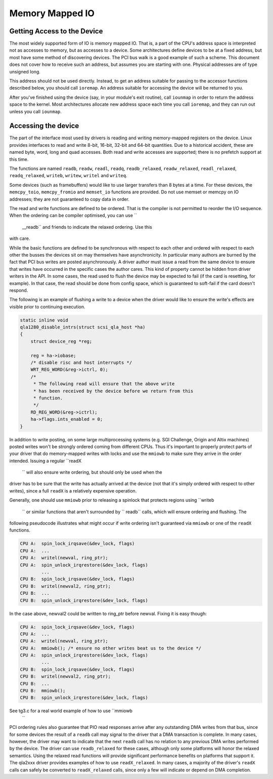 .. -*- coding: utf-8; mode: rst -*-

.. _mmio:

****************
Memory Mapped IO
****************


.. _getting_access_to_the_device:

Getting Access to the Device
============================

The most widely supported form of IO is memory mapped IO. That is, a
part of the CPU's address space is interpreted not as accesses to
memory, but as accesses to a device. Some architectures define devices
to be at a fixed address, but most have some method of discovering
devices. The PCI bus walk is a good example of such a scheme. This
document does not cover how to receive such an address, but assumes you
are starting with one. Physical addresses are of type unsigned long.

This address should not be used directly. Instead, to get an address
suitable for passing to the accessor functions described below, you
should call ``ioremap``. An address suitable for accessing the device
will be returned to you.

After you've finished using the device (say, in your module's exit
routine), call ``iounmap`` in order to return the address space to the
kernel. Most architectures allocate new address space each time you call
``ioremap``, and they can run out unless you call ``iounmap``.


.. _accessing_the_device:

Accessing the device
====================

The part of the interface most used by drivers is reading and writing
memory-mapped registers on the device. Linux provides interfaces to read
and write 8-bit, 16-bit, 32-bit and 64-bit quantities. Due to a
historical accident, these are named byte, word, long and quad accesses.
Both read and write accesses are supported; there is no prefetch support
at this time.

The functions are named ``readb``, ``readw``, ``readl``, ``readq``,
``readb_relaxed``, ``readw_relaxed``, ``readl_relaxed``,
``readq_relaxed``, ``writeb``, ``writew``, ``writel`` and ``writeq``.

Some devices (such as framebuffers) would like to use larger transfers
than 8 bytes at a time. For these devices, the ``memcpy_toio``,
``memcpy_fromio`` and ``memset_io`` functions are provided. Do not use
memset or memcpy on IO addresses; they are not guaranteed to copy data
in order.

The read and write functions are defined to be ordered. That is the
compiler is not permitted to reorder the I/O sequence. When the ordering
can be compiler optimised, you can use ``
    __readb`` and friends to indicate the relaxed ordering. Use this
with care.

While the basic functions are defined to be synchronous with respect to
each other and ordered with respect to each other the busses the devices
sit on may themselves have asynchronicity. In particular many authors
are burned by the fact that PCI bus writes are posted asynchronously. A
driver author must issue a read from the same device to ensure that
writes have occurred in the specific cases the author cares. This kind
of property cannot be hidden from driver writers in the API. In some
cases, the read used to flush the device may be expected to fail (if the
card is resetting, for example). In that case, the read should be done
from config space, which is guaranteed to soft-fail if the card doesn't
respond.

The following is an example of flushing a write to a device when the
driver would like to ensure the write's effects are visible prior to
continuing execution.


.. code-block:: c

    static inline void
    qla1280_disable_intrs(struct scsi_qla_host *ha)
    {
        struct device_reg *reg;

        reg = ha->iobase;
        /* disable risc and host interrupts */
        WRT_REG_WORD(&reg->ictrl, 0);
        /*
         * The following read will ensure that the above write
         * has been received by the device before we return from this
         * function.
         */
        RD_REG_WORD(&reg->ictrl);
        ha->flags.ints_enabled = 0;
    }

In addition to write posting, on some large multiprocessing systems
(e.g. SGI Challenge, Origin and Altix machines) posted writes won't be
strongly ordered coming from different CPUs. Thus it's important to
properly protect parts of your driver that do memory-mapped writes with
locks and use the ``mmiowb`` to make sure they arrive in the order
intended. Issuing a regular ``readX
    `` will also ensure write ordering, but should only be used when the
driver has to be sure that the write has actually arrived at the device
(not that it's simply ordered with respect to other writes), since a
full ``readX`` is a relatively expensive operation.

Generally, one should use ``mmiowb`` prior to releasing a spinlock that
protects regions using ``writeb
    `` or similar functions that aren't surrounded by ``
    readb`` calls, which will ensure ordering and flushing. The
following pseudocode illustrates what might occur if write ordering
isn't guaranteed via ``mmiowb`` or one of the ``readX`` functions.


.. code-block:: c

    CPU A:  spin_lock_irqsave(&dev_lock, flags)
    CPU A:  ...
    CPU A:  writel(newval, ring_ptr);
    CPU A:  spin_unlock_irqrestore(&dev_lock, flags)
            ...
    CPU B:  spin_lock_irqsave(&dev_lock, flags)
    CPU B:  writel(newval2, ring_ptr);
    CPU B:  ...
    CPU B:  spin_unlock_irqrestore(&dev_lock, flags)

In the case above, newval2 could be written to ring_ptr before newval.
Fixing it is easy though:


.. code-block:: c

    CPU A:  spin_lock_irqsave(&dev_lock, flags)
    CPU A:  ...
    CPU A:  writel(newval, ring_ptr);
    CPU A:  mmiowb(); /* ensure no other writes beat us to the device */
    CPU A:  spin_unlock_irqrestore(&dev_lock, flags)
            ...
    CPU B:  spin_lock_irqsave(&dev_lock, flags)
    CPU B:  writel(newval2, ring_ptr);
    CPU B:  ...
    CPU B:  mmiowb();
    CPU B:  spin_unlock_irqrestore(&dev_lock, flags)

See tg3.c for a real world example of how to use ``mmiowb
    ``

PCI ordering rules also guarantee that PIO read responses arrive after
any outstanding DMA writes from that bus, since for some devices the
result of a ``readb`` call may signal to the driver that a DMA
transaction is complete. In many cases, however, the driver may want to
indicate that the next ``readb`` call has no relation to any previous
DMA writes performed by the device. The driver can use ``readb_relaxed``
for these cases, although only some platforms will honor the relaxed
semantics. Using the relaxed read functions will provide significant
performance benefits on platforms that support it. The qla2xxx driver
provides examples of how to use ``readX_relaxed``. In many cases, a
majority of the driver's ``readX`` calls can safely be converted to
``readX_relaxed`` calls, since only a few will indicate or depend on DMA
completion.


.. ------------------------------------------------------------------------------
.. This file was automatically converted from DocBook-XML with the dbxml
.. library (https://github.com/return42/sphkerneldoc). The origin XML comes
.. from the linux kernel, refer to:
..
.. * https://github.com/torvalds/linux/tree/master/Documentation/DocBook
.. ------------------------------------------------------------------------------
